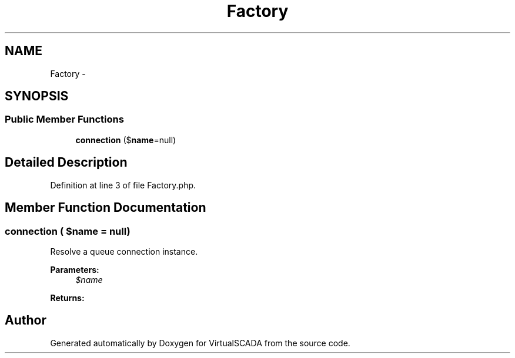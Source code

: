 .TH "Factory" 3 "Tue Apr 14 2015" "Version 1.0" "VirtualSCADA" \" -*- nroff -*-
.ad l
.nh
.SH NAME
Factory \- 
.SH SYNOPSIS
.br
.PP
.SS "Public Member Functions"

.in +1c
.ti -1c
.RI "\fBconnection\fP ($\fBname\fP=null)"
.br
.in -1c
.SH "Detailed Description"
.PP 
Definition at line 3 of file Factory\&.php\&.
.SH "Member Function Documentation"
.PP 
.SS "connection ( $name = \fCnull\fP)"
Resolve a queue connection instance\&.
.PP
\fBParameters:\fP
.RS 4
\fI$name\fP 
.RE
.PP
\fBReturns:\fP
.RS 4
.RE
.PP


.SH "Author"
.PP 
Generated automatically by Doxygen for VirtualSCADA from the source code\&.
